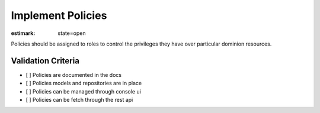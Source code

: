 Implement Policies
==================

:estimark:
    state=open

Policies should be assigned to roles to control the privileges they have
over particular dominion resources.


Validation Criteria
-------------------

- [ ] Policies are documented in the docs
- [ ] Policies models and repositories are in place
- [ ] Policies can be managed through console ui
- [ ] Policies can be fetch through the rest api
